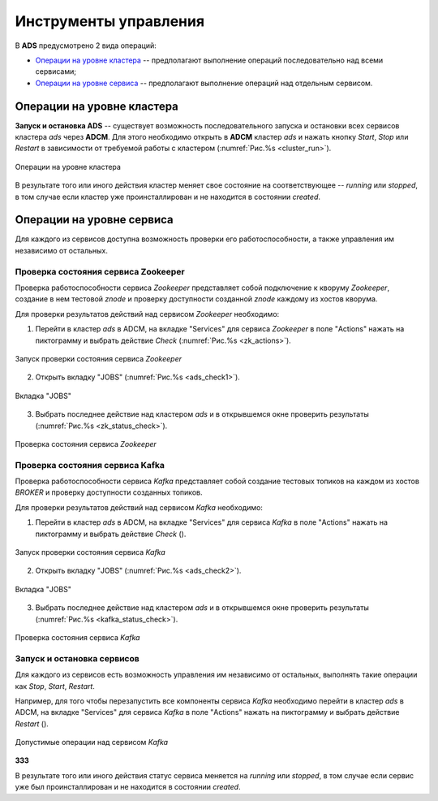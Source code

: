 Инструменты управления
======================

В **ADS** предусмотрено 2 вида операций:

* `Операции на уровне кластера`_ -- предполагают выполнение операций последовательно над всеми сервисами;

* `Операции на уровне сервиса`_ -- предполагают выполнение операций над отдельным сервисом.
 

Операции на уровне кластера
---------------------------

**Запуск и остановка ADS** -- существует возможность последовательного запуска и остановки всех сервисов кластера *ads* через **ADCM**. Для этого необходимо открыть в **ADCM** кластер *ads* и нажать кнопку *Start*, *Stop* или *Restart* в зависимости от требуемой работы с кластером (:numref:`Рис.%s <cluster_run>`).

.. _cluster_run:

.. figure:: ../../imgs/cluster_run.png
   :align: center

   Операции на уровне кластера


В результате того или иного действия кластер меняет свое состояние на соответствующее -- *running* или *stopped*, в том случае если кластер уже проинсталлирован и не находится в состоянии *created*.


Операции на уровне сервиса
---------------------------

Для каждого из сервисов доступна возможность проверки его работоспособности, а также управления им независимо от остальных.


Проверка состояния сервиса Zookeeper
^^^^^^^^^^^^^^^^^^^^^^^^^^^^^^^^^^^^^^

Проверка работоспособности сервиса *Zookeeper* представляет собой подключение к кворуму *Zookeeper*, создание в нем тестовой *znode* и проверку доступности созданной *znode* каждому из хостов кворума.

Для проверки результатов действий над сервисом *Zookeeper* необходимо:

1. Перейти в кластер *ads* в ADCM, на вкладке "Services" для сервиса *Zookeeper* в поле "Actions" нажать на пиктограмму и выбрать действие *Check* (:numref:`Рис.%s <zk_actions>`).

.. _zk_actions:

.. figure:: ../../imgs/zk_actions.png
   :align: center

   Запуск проверки состояния сервиса *Zookeeper*


2. Открыть вкладку "JOBS" (:numref:`Рис.%s <ads_check1>`).

.. _ads_check1:

.. figure:: ../../imgs/ads_check1.png
   :align: center

   Вкладка "JOBS"


3. Выбрать последнее действие над кластером *ads* и в открывшемся окне проверить результаты (:numref:`Рис.%s <zk_status_check>`).

.. _zk_status_check:

.. figure:: ../../imgs/zk_status_check.png
   :align: center

   Проверка состояния сервиса *Zookeeper*


Проверка состояния сервиса Kafka
^^^^^^^^^^^^^^^^^^^^^^^^^^^^^^^^^^

Проверка работоспособности сервиса *Kafka* представляет собой создание тестовых топиков на каждом из хостов *BROKER* и проверку доступности созданных топиков.

Для проверки результатов действий над сервисом *Kafka* необходимо:

1. Перейти в кластер *ads* в ADCM, на вкладке "Services" для сервиса *Kafka* в поле "Actions" нажать на пиктограмму и выбрать действие *Check* ().

.. _zk_status_check:

.. figure:: ../../imgs/zk_status_check.png
   :align: center

   Запуск проверки состояния сервиса *Kafka*


2. Открыть вкладку "JOBS" (:numref:`Рис.%s <ads_check2>`).

.. _ads_check2:

.. figure:: ../../imgs/ads_check2.png
   :align: center

   Вкладка "JOBS"


3. Выбрать последнее действие над кластером *ads* и в открывшемся окне проверить результаты (:numref:`Рис.%s <kafka_status_check>`).

.. _kafka_status_check:

.. figure:: ../../imgs/kafka_status_check.png
   :align: center

   Проверка состояния сервиса *Kafka*


Запуск и остановка сервисов
^^^^^^^^^^^^^^^^^^^^^^^^^^^^

Для каждого из сервисов есть возможность управления им независимо от остальных, выполнять такие операции как *Stop*, *Start*, *Restart*.

Например, для того чтобы перезапустить все компоненты сервиса *Kafka* необходимо перейти в кластер *ads* в ADCM, на вкладке "Services" для сервиса *Kafka* в поле "Actions" нажать на пиктограмму и выбрать действие *Restart* ().

.. _zk_status_check:

.. figure:: ../../imgs/zk_status_check.png
   :align: center
   
   Допустимые операции над сервисом *Kafka*

**333**

В результате того или иного действия статус сервиса меняется на *running* или *stopped*, в том случае если сервис уже был проинсталлирован и не находится в состоянии *created*. 
